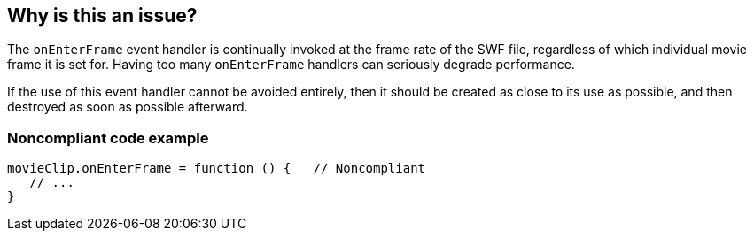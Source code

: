 == Why is this an issue?

The ``++onEnterFrame++`` event handler is continually invoked at the frame rate of the SWF file, regardless of which individual movie frame it is set for. Having too many ``++onEnterFrame++`` handlers can seriously degrade performance. 


If the use of this event handler cannot be avoided entirely, then it should be created as close to its use as possible, and then destroyed as soon as possible afterward.


=== Noncompliant code example

[source,flex]
----
movieClip.onEnterFrame = function () {   // Noncompliant
   // ...
}
----

ifdef::env-github,rspecator-view[]

'''
== Implementation Specification
(visible only on this page)

=== Message

Refactor this code to remove the use of "onEnterFrame" event handler.


endif::env-github,rspecator-view[]
